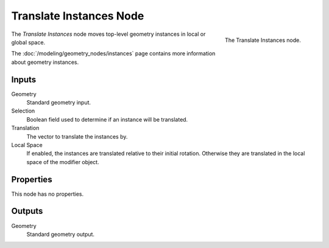 .. index:: Geometry Nodes; Translate Instances
.. _bpy.types.GeometryNodeTranslateInstances:

************************
Translate Instances Node
************************

.. figure:: /images/modeling_geometry-nodes_instances_translate-instances_node.png
   :align: right

   The Translate Instances node.

The *Translate Instances* node moves top-level geometry instances in local or global space.

The :doc:`/modeling/geometry_nodes/instances` page contains more information about geometry instances.


Inputs
======

Geometry
   Standard geometry input.

Selection
   Boolean field used to determine if an instance will be translated.

Translation
   The vector to translate the instances by.

Local Space
   If enabled, the instances are translated relative to their initial rotation.
   Otherwise they are translated in the local space of the modifier object.


Properties
==========

This node has no properties.


Outputs
=======

Geometry
   Standard geometry output.

